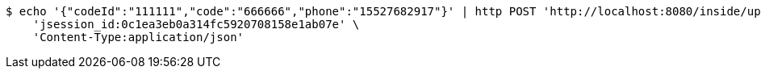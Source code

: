 [source,bash]
----
$ echo '{"codeId":"111111","code":"666666","phone":"15527682917"}' | http POST 'http://localhost:8080/inside/updPhone' \
    'jsession_id:0c1ea3eb0a314fc5920708158e1ab07e' \
    'Content-Type:application/json'
----